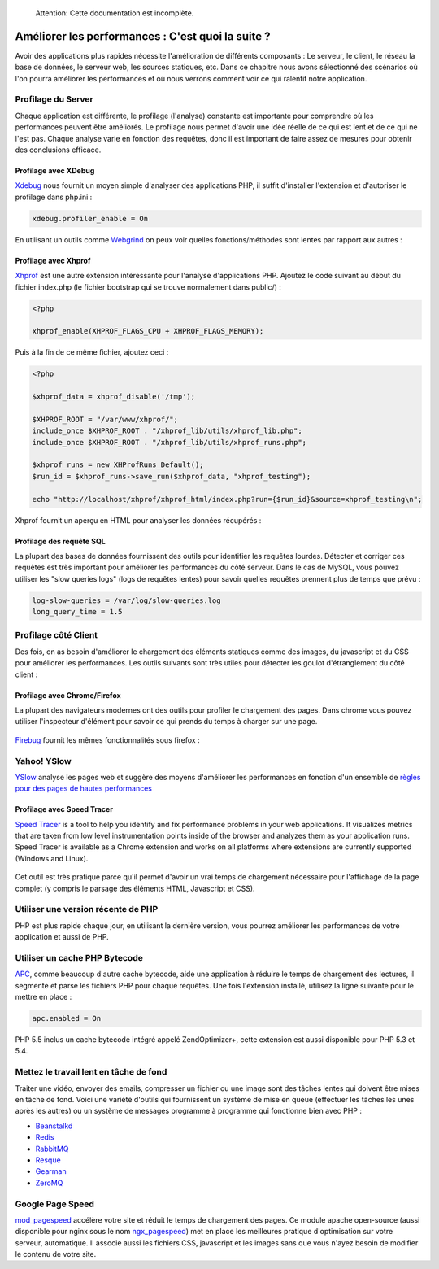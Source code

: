 .. highlights::

    Attention: Cette documentation est incomplète.

Améliorer les performances : C'est quoi la suite ?
==================================================

Avoir des applications plus rapides nécessite l'amélioration de différents composants : Le serveur, le client, le réseau la base de données, le serveur web, les sources statiques, etc.
Dans ce chapitre nous avons sélectionné des scénarios où l'on pourra améliorer les performances et où nous verrons comment voir ce qui ralentit notre application.

Profilage du Server
-------------------
Chaque application est différente, le profilage (l'analyse) constante est importante pour comprendre où les performances peuvent être améliorés.
Le profilage nous permet d'avoir une idée réelle de ce qui est lent et de ce qui ne l'est pas. Chaque analyse varie en fonction des requêtes, donc
il est important de faire assez de mesures pour obtenir des conclusions efficace.


Profilage avec XDebug
^^^^^^^^^^^^^^^^^^^^^
Xdebug_ nous fournit un moyen simple d'analyser des applications PHP, il suffit d'installer l'extension et d'autoriser le profilage dans php.ini :

.. code-block:: ini

    xdebug.profiler_enable = On

En utilisant un outils comme Webgrind_ on peux voir quelles fonctions/méthodes sont lentes par rapport aux autres :

.. figure:: ../_static/img/webgrind.jpg
    :align: center

Profilage avec Xhprof
^^^^^^^^^^^^^^^^^^^^^
Xhprof_ est une autre extension intéressante pour l'analyse d'applications PHP. Ajoutez le code suivant au début du fichier index.php (le fichier bootstrap qui se trouve normalement dans public/) :

.. code-block:: php

    <?php

    xhprof_enable(XHPROF_FLAGS_CPU + XHPROF_FLAGS_MEMORY);

Puis à la fin de ce même fichier, ajoutez ceci :

.. code-block:: php

    <?php

    $xhprof_data = xhprof_disable('/tmp');

    $XHPROF_ROOT = "/var/www/xhprof/";
    include_once $XHPROF_ROOT . "/xhprof_lib/utils/xhprof_lib.php";
    include_once $XHPROF_ROOT . "/xhprof_lib/utils/xhprof_runs.php";

    $xhprof_runs = new XHProfRuns_Default();
    $run_id = $xhprof_runs->save_run($xhprof_data, "xhprof_testing");

    echo "http://localhost/xhprof/xhprof_html/index.php?run={$run_id}&source=xhprof_testing\n";

Xhprof fournit un aperçu en HTML pour analyser les données récupérés :

.. figure:: ../_static/img/xhprof-2.jpg
    :align: center

.. figure:: ../_static/img/xhprof-1.jpg
    :align: center

Profilage des requête SQL
^^^^^^^^^^^^^^^^^^^^^^^^^
La plupart des bases de données fournissent des outils pour identifier les requêtes lourdes. Détecter et corriger ces requêtes est très important pour améliorer les performances
du côté serveur. Dans le cas de MySQL, vous pouvez utiliser les "slow queries logs" (logs de requêtes lentes) pour savoir quelles requêtes prennent plus de temps que prévu :

.. code-block:: ini

    log-slow-queries = /var/log/slow-queries.log
    long_query_time = 1.5

Profilage côté Client
---------------------
Des fois, on as besoin d'améliorer le chargement des éléments statiques comme des images, du javascript et du CSS pour améliorer les performances.
Les outils suivants sont très utiles pour détecter les goulot d'étranglement du côté client :

Profilage avec Chrome/Firefox
^^^^^^^^^^^^^^^^^^^^^^^^^^^^^
La plupart des navigateurs modernes ont des outils pour profiler le chargement des pages. Dans chrome vous pouvez utiliser l'inspecteur d'élément
pour savoir ce qui prends du temps à charger sur une page.

.. figure:: ../_static/img/chrome-1.jpg
    :align: center

Firebug_ fournit les mêmes fonctionnalités sous firefox :

.. figure:: ../_static/img/firefox-1.jpg
    :align: center

Yahoo! YSlow
------------
YSlow_  analyse les pages web et suggère des moyens d'améliorer les performances en fonction d'un ensemble de `règles pour des pages de hautes performances`_

.. figure:: ../_static/img/yslow-1.jpg
    :align: center

Profilage avec Speed Tracer
^^^^^^^^^^^^^^^^^^^^^^^^^^^
`Speed Tracer`_ is a tool to help you identify and fix performance problems in your web applications.
It visualizes metrics that are taken from low level instrumentation points inside of the browser and analyzes them as your application runs.
Speed Tracer is available as a Chrome extension and works on all platforms where extensions are currently supported (Windows and Linux).

.. figure:: ../_static/img/speed-tracer.jpg
    :align: center

Cet outil est très pratique parce qu'il permet d'avoir un vrai temps de chargement nécessaire pour l'affichage de la page complet (y compris le parsage des éléments HTML, Javascript et CSS).

Utiliser une version récente de PHP
-----------------------------------
PHP est plus rapide chaque jour, en utilisant la dernière version, vous pourrez améliorer les performances de votre application
et aussi de PHP.

Utiliser un cache PHP Bytecode
------------------------------
APC_, comme beaucoup d'autre cache bytecode, aide une application à réduire le temps de chargement des lectures, il segmente et parse les fichiers PHP pour chaque requêtes.
Une fois l'extension installé, utilisez la ligne suivante pour le mettre en place :

.. code-block:: ini

    apc.enabled = On

PHP 5.5 inclus un cache bytecode intégré appelé ZendOptimizer+, cette extension est aussi disponible pour PHP 5.3 et 5.4.

Mettez le travail lent en tâche de fond
---------------------------------------
Traiter une vidéo, envoyer des emails, compresser un fichier ou une image sont des tâches lentes qui doivent être mises en tâche de fond.
Voici une variété d'outils qui fournissent un système de mise en queue (effectuer les tâches les unes après les autres) ou un système de messages programme à programme qui fonctionne bien avec PHP :

* `Beanstalkd <http://kr.github.io/beanstalkd/>`_
* `Redis <http://redis.io/>`_
* `RabbitMQ <http://www.rabbitmq.com/>`_
* `Resque <https://github.com/chrisboulton/php-resque>`_
* `Gearman <http://gearman.org/>`_
* `ZeroMQ <http://www.zeromq.org/>`_

Google Page Speed
-----------------
mod_pagespeed_ accélère votre site et réduit le temps de chargement des pages. Ce module apache open-source (aussi disponible pour nginx sous le nom ngx_pagespeed_)
met en place les meilleures pratique d'optimisation sur votre serveur, automatique. Il associe aussi les fichiers CSS, javascript et les images sans que vous n'ayez besoin de
modifier le contenu de votre site.

.. _firebug: http://getfirebug.com/
.. _YSlow: http://developer.yahoo.com/yslow/
.. _règles pour des pages de hautes performances: http://developer.yahoo.com/performance/rules.html
.. _XDebug: http://xdebug.org/docs
.. _Xhprof: https://github.com/facebook/xhprof
.. _Speed Tracer: https://developers.google.com/web-toolkit/speedtracer/
.. _Webgrind: http://github.com/jokkedk/webgrind/
.. _APC: http://php.net/manual/en/book.apc.php
.. _mod_pagespeed: https://developers.google.com/speed/pagespeed/mod
.. _ngx_pagespeed: https://developers.google.com/speed/pagespeed/ngx
